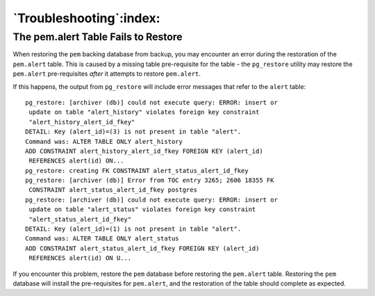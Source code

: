 .. _Troubleshooting:

************************
`Troubleshooting`:index:
************************

The pem.alert Table Fails to Restore
------------------------------------

When restoring the ``pem`` backing database from backup, you may encounter
an error during the restoration of the ``pem.alert`` table. This is caused
by a missing table pre-requisite for the table - the ``pg_restore`` utility
may restore the ``pem.alert`` pre-requisites *after* it attempts to restore
``pem.alert``.

If this happens, the output from ``pg_restore`` will include error messages
that refer to the ``alert`` table:

::

 pg_restore: [archiver (db)] could not execute query: ERROR: insert or
  update on table "alert_history" violates foreign key constraint
  "alert_history_alert_id_fkey"
 DETAIL: Key (alert_id)=(3) is not present in table "alert".
 Command was: ALTER TABLE ONLY alert_history
 ADD CONSTRAINT alert_history_alert_id_fkey FOREIGN KEY (alert_id)
  REFERENCES alert(id) ON...
 pg_restore: creating FK CONSTRAINT alert_status_alert_id_fkey
 pg_restore: [archiver (db)] Error from TOC entry 3265; 2606 18355 FK
  CONSTRAINT alert_status_alert_id_fkey postgres
 pg_restore: [archiver (db)] could not execute query: ERROR: insert or
  update on table "alert_status" violates foreign key constraint
  "alert_status_alert_id_fkey"
 DETAIL: Key (alert_id)=(1) is not present in table "alert".
 Command was: ALTER TABLE ONLY alert_status
 ADD CONSTRAINT alert_status_alert_id_fkey FOREIGN KEY (alert_id)
  REFERENCES alert(id) ON U...

If you encounter this problem, restore the ``pem`` database before restoring
the ``pem.alert`` table. Restoring the ``pem`` database will install the
pre-requisites for ``pem.alert``, and the restoration of the table should
complete as expected.
